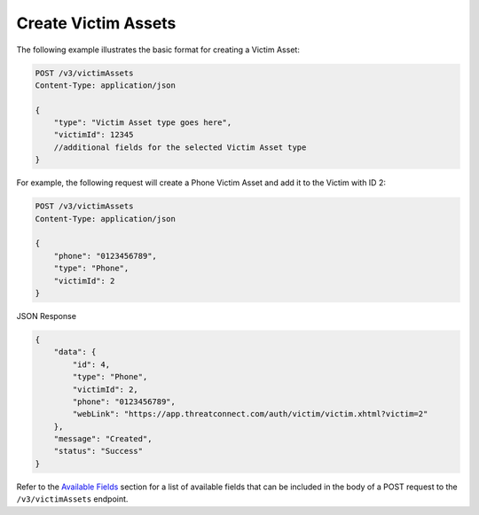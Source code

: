 Create Victim Assets
--------------------

The following example illustrates the basic format for creating a Victim Asset:

.. code::

    POST /v3/victimAssets
    Content-Type: application/json

    {
        "type": "Victim Asset type goes here",
        "victimId": 12345
        //additional fields for the selected Victim Asset type
    }

For example, the following request will create a Phone Victim Asset and add it to the Victim with ID 2:

.. code::

    POST /v3/victimAssets
    Content-Type: application/json
    
    {
        "phone": "0123456789",
        "type": "Phone",
        "victimId": 2
    }

JSON Response

.. code:: json

    {
        "data": {
            "id": 4,
            "type": "Phone",
            "victimId": 2,
            "phone": "0123456789",
            "webLink": "https://app.threatconnect.com/auth/victim/victim.xhtml?victim=2"
        },
        "message": "Created",
        "status": "Success"
    }

Refer to the `Available Fields <#available-fields>`_ section for a list of available fields that can be included in the body of a POST request to the ``/v3/victimAssets`` endpoint.